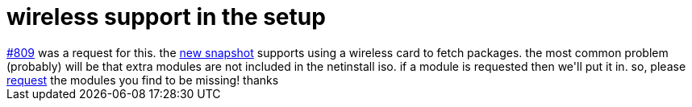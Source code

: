 = wireless support in the setup

:slug: wireless-support-in-the-setup
:category: hacking
:tags: en
:date: 2006-06-06T03:44:24Z
++++
<a href="http://bugs.frugalware.org/809">#809</a> was a request for this. the <a href="http://ftp.frugalware.org/pub/frugalware/frugalware-current-iso/frugalware-20060606-i686-net.iso">new snapshot</a> supports using a wireless card to fetch packages. the most common problem (probably) will be that extra modules are not included in the netinstall iso. if a module is requested then we'll put it in. so, please <a href="http://bugs.frugalware.org/">request</a> the modules you find to be missing! thanks
++++
